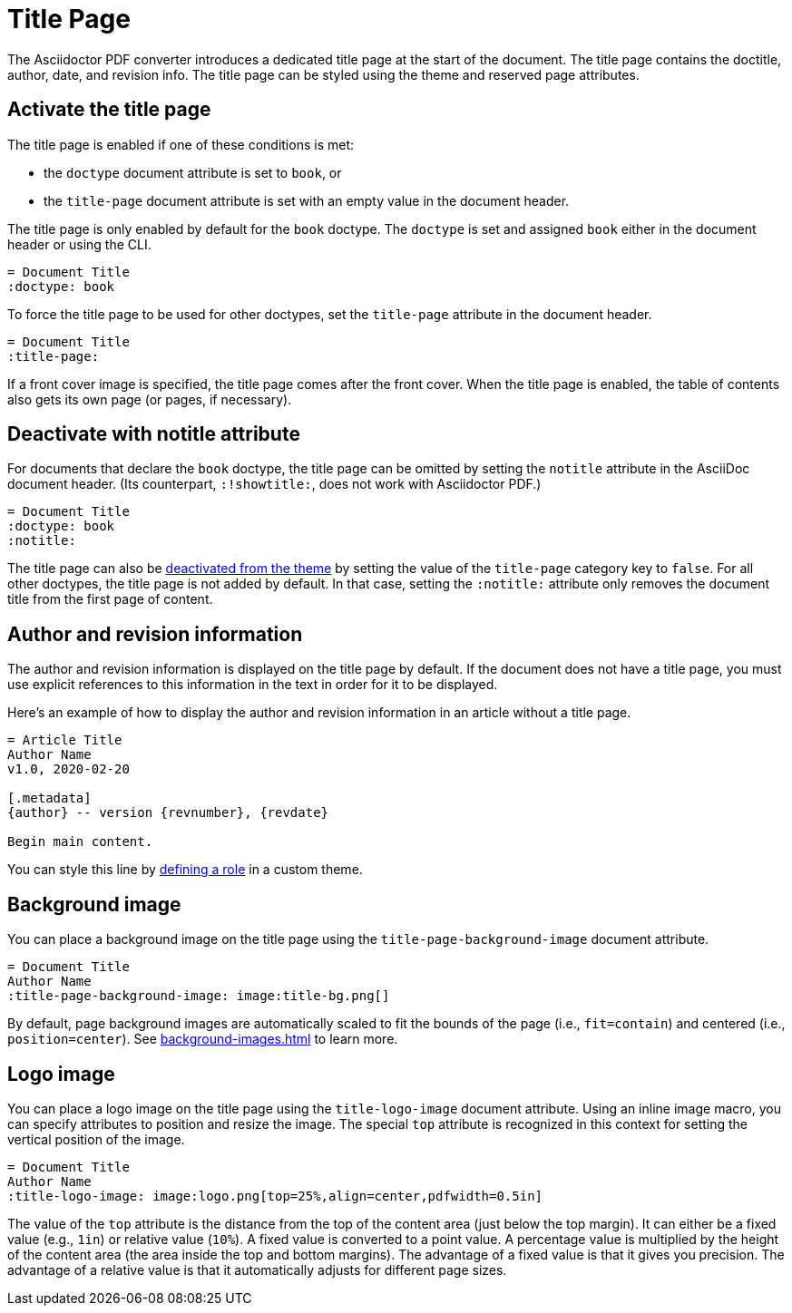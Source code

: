 = Title Page
:doctype: book
:title-page:


The Asciidoctor PDF converter introduces a dedicated title page at the start of the document.
The title page contains the doctitle, author, date, and revision info.
The title page can be styled using the theme and reserved page attributes.

[#activate]
== Activate the title page

The title page is enabled if one of these conditions is met:

* the `doctype` document attribute is set to `book`, or
* the `title-page` document attribute is set with an empty value in the document header.

The title page is only enabled by default for the `book` doctype.
The `doctype` is set and assigned `book` either in the document header or using the CLI.

[,asciidoc]
----
= Document Title
:doctype: book
----

To force the title page to be used for other doctypes, set the `title-page` attribute in the document header.

[,asciidoc]
----
= Document Title
:title-page:
----

If a front cover image is specified, the title page comes after the front cover.
When the title page is enabled, the table of contents also gets its own page (or pages, if necessary).

[#notitle-attribute]
== Deactivate with notitle attribute

For documents that declare the `book` doctype, the title page can be omitted by setting the `notitle` attribute in the AsciiDoc document header.
(Its counterpart, `:!showtitle:`, does not work with Asciidoctor PDF.)

[,asciidoc]
----
= Document Title
:doctype: book
:notitle:
----

The title page can also be xref:theme:title-pages.adoc#deactivate[deactivated from the theme] by setting the value of the `title-page` category key to `false`.
For all other doctypes, the title page is not added by default.
In that case, setting the `:notitle:` attribute only removes the document title from the first page of content.

== Author and revision information

The author and revision information is displayed on the title page by default.
If the document does not have a title page, you must use explicit references to this information in the text in order for it to be displayed.

Here's an example of how to display the author and revision information in an article without a title page.

[,asciidoc]
----
= Article Title
Author Name
v1.0, 2020-02-20

[.metadata]
{author} -- version {revnumber}, {revdate}

Begin main content.
----

You can style this line by xref:roles.adoc#custom[defining a role] in a custom theme.

[#background]
== Background image

You can place a background image on the title page using the `title-page-background-image` document attribute.

[,asciidoc]
----
= Document Title
Author Name
:title-page-background-image: image:title-bg.png[]
----

By default, page background images are automatically scaled to fit the bounds of the page (i.e., `fit=contain`) and centered (i.e., `position=center`).
See xref:background-images.adoc[] to learn more.

[#logo]
== Logo image

You can place a logo image on the title page using the `title-logo-image` document attribute.
Using an inline image macro, you can specify attributes to position and resize the image.
The special `top` attribute is recognized in this context for setting the vertical position of the image.

[,asciidoc]
----
= Document Title
Author Name
:title-logo-image: image:logo.png[top=25%,align=center,pdfwidth=0.5in]
----

The value of the `top` attribute is the distance from the top of the content area (just below the top margin).
It can either be a fixed value (e.g., `1in`) or relative value (`10%`).
A fixed value is converted to a point value.
A percentage value is multiplied by the height of the content area (the area inside the top and bottom margins).
The advantage of a fixed value is that it gives you precision.
The advantage of a relative value is that it automatically adjusts for different page sizes.